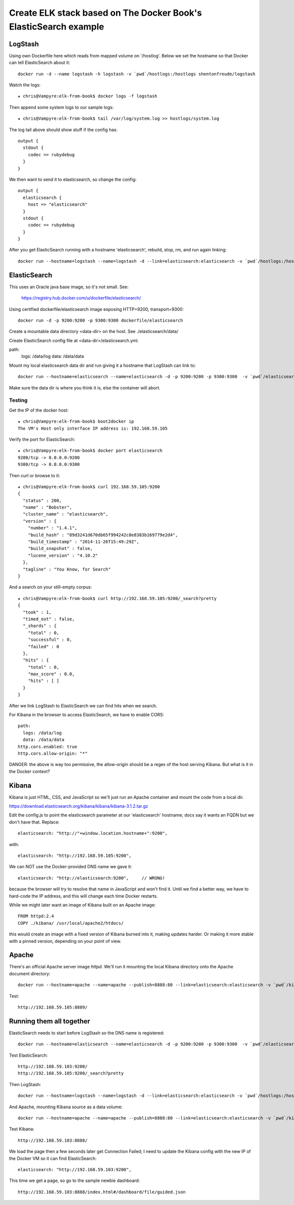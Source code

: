===================================================================
 Create ELK stack based on The Docker Book's ElasticSearch example
===================================================================

LogStash
========

Using own Dockerfile here which reads from mapped volume on
'/hostlog'. Below we set the hostname so that Docker can tell
ElasticSearch about it::

  docker run -d --name logstash -h logstash -v `pwd`/hostlogs:/hostlogs shentonfreude/logstash

Watch the logs::

  ★ chris@Vampyre:elk-from-book$ docker logs -f logstash

Then append some system logs to our sample logs::

 ★ chris@Vampyre:elk-from-book$ tail /var/log/system.log >> hostlogs/system.log

The log tail above should show stuff if the config has::

  output {
    stdout {
      codec => rubydebug
    }
  }

We then want to send it to elasticsearch, so change the config::

  output {
    elasticsearch {
      host => "elasticsearch"
    }
    stdout {
      codec => rubydebug
    }
  }

After you get ElasticSearch running with a hostname 'elasticsearch',
rebuild, stop, rm, and run again linking::

  docker run --hostname=logstash --name=logstash -d --link=elasticsearch:elasticsearch -v `pwd`/hostlogs:/hostlogs shentonfreude/logstash


ElasticSearch
=============

This uses an Oracle java base image, so it's not small. See:

  https://registry.hub.docker.com/u/dockerfile/elasticsearch/

Using certified dockerfile/elasticsearch image exposing HTTP=9200, transport=9300::

  docker run -d -p 9200:9200 -p 9300:9300 dockerfile/elasticsearch

Create a mountable data directory <data-dir> on the host. See ./elasticsearch/data/

Create ElasticSearch config file at <data-dir>/elasticsearch.yml.

path:
  logs: /data/log
  data: /data/data

Mount my local elasticsearch data dir and run giving it a hostname that LogStash can link to::

  docker run --hostname=elasticsearch --name=elasticsearch -d -p 9200:9200 -p 9300:9300  -v `pwd`/elasticsearch/data:/data dockerfile/elasticsearch /elasticsearch/bin/elasticsearch -Des.config=/data/elasticsearch.yml

Make sure the data dir is where you think it is, else the container will abort.

Testing
-------

Get the IP of the docker host::

  ★ chris@Vampyre:elk-from-book$ boot2docker ip
  The VM's Host only interface IP address is: 192.168.59.105

Verify the port for ElasticSearch::

  ★ chris@Vampyre:elk-from-book$ docker port elasticsearch
  9200/tcp -> 0.0.0.0:9200
  9300/tcp -> 0.0.0.0:9300

Then curl or browse to it::

  ★ chris@Vampyre:elk-from-book$ curl 192.168.59.105:9200
  {
    "status" : 200,
    "name" : "Bobster",
    "cluster_name" : "elasticsearch",
    "version" : {
      "number" : "1.4.1",
      "build_hash" : "89d3241d670db65f994242c8e8383b169779e2d4",
      "build_timestamp" : "2014-11-26T15:49:29Z",
      "build_snapshot" : false,
      "lucene_version" : "4.10.2"
    },
    "tagline" : "You Know, for Search"
  }

And a search on your still-empty corpus::

  ★ chris@Vampyre:elk-from-book$ curl http://192.168.59.105:9200/_search?pretty
  {
    "took" : 1,
    "timed_out" : false,
    "_shards" : {
      "total" : 0,
      "successful" : 0,
      "failed" : 0
    },
    "hits" : {
      "total" : 0,
      "max_score" : 0.0,
      "hits" : [ ]
    }
  }

After we link LogStash to ElasticSearch we can find hits when we search.

For Kibana in the browser to access ElasticSearch, we have to enable CORS::

  path:
    logs: /data/log
    data: /data/data
  http.cors.enabled: true
  http.cors.allow-origin: "*"

DANGER: the above is way too permissive, the allow-origin should be a
regex of the host serving Kibana. But what is it in the Docker
context?

Kibana
======

Kibana is just HTML, CSS, and JavaScript so we'll just run an Apache
container and mount the code from a local dir.

https://download.elasticsearch.org/kibana/kibana/kibana-3.1.2.tar.gz

Edit the config.js to point the elasticsearch parameter at our
'elasticsearch' hostname; docs say it wants an FQDN but we don't have
that. Replace::

  elasticsearch: "http://"+window.location.hostname+":9200",

with::

  elasticsearch: "http://192.168.59.105:9200",

We can NOT use the Docker-provided DNS name we gave it::

  elasticsearch: "http://elasticsearch:9200",     // WRONG!

because the browser will try to resolve that name in JavaScript and
won't find it. Until we find a better way, we have to hard-code the IP
address, and this will change each time Docker restarts.

While we might later want an image of Kibana built on an Apache image::

  FROM httpd:2.4
  COPY ./kibana/ /usr/local/apache2/htdocs/

this would create an image with a fixed version of Kibana burned into
it, making updates harder. Or making it more stable with a pinned
version, depending on your point of view.

Apache
======

There's an official Apache server image `httpd`.  We'll run it
mounting the local Kibana directory onto the Apache document
directory::

  docker run --hostname=apache --name=apache --publish=8888:80 --link=elasticsearch:elasticsearch -v `pwd`/kibana-3.1.2:/usr/local/apache2/htdocs/ httpd:2.4

Test::

  http://192.168.59.105:8889/

Running them all together
=========================

ElasticSearch needs to start before LogStash so the DNS name is registered::

  docker run --hostname=elasticsearch --name=elasticsearch -d -p 9200:9200 -p 9300:9300  -v `pwd`/elasticsearch/data:/data dockerfile/elasticsearch /elasticsearch/bin/elasticsearch -Des.config=/data/elasticsearch.yml

Test ElasticSearch::

  http://192.168.59.103:9200/
  http://192.168.59.105:9200/_search?pretty

Then LogStash::

  docker run --hostname=logstash --name=logstash -d --link=elasticsearch:elasticsearch -v `pwd`/hostlogs:/hostlogs shentonfreude/logstash

And Apache, mounting Kibana source as a data volume::

  docker run --hostname=apache --name=apache --publish=8888:80 --link=elasticsearch:elasticsearch -v `pwd`/kibana-3.1.2:/usr/local/apache2/htdocs/ httpd:2.4

Test Kibana::

  http://192.168.59.103:8888/

We load the page then a few seconds later get Connection Failed; I
need to update the Kibana config with the new IP of the Docker VM so
it can find ElasticSearch::

      elasticsearch: "http://192.168.59.103:9200",

This time we get a page, so go to the sample newbie dashboard::

  http://192.168.59.103:8888/index.html#/dashboard/file/guided.json


